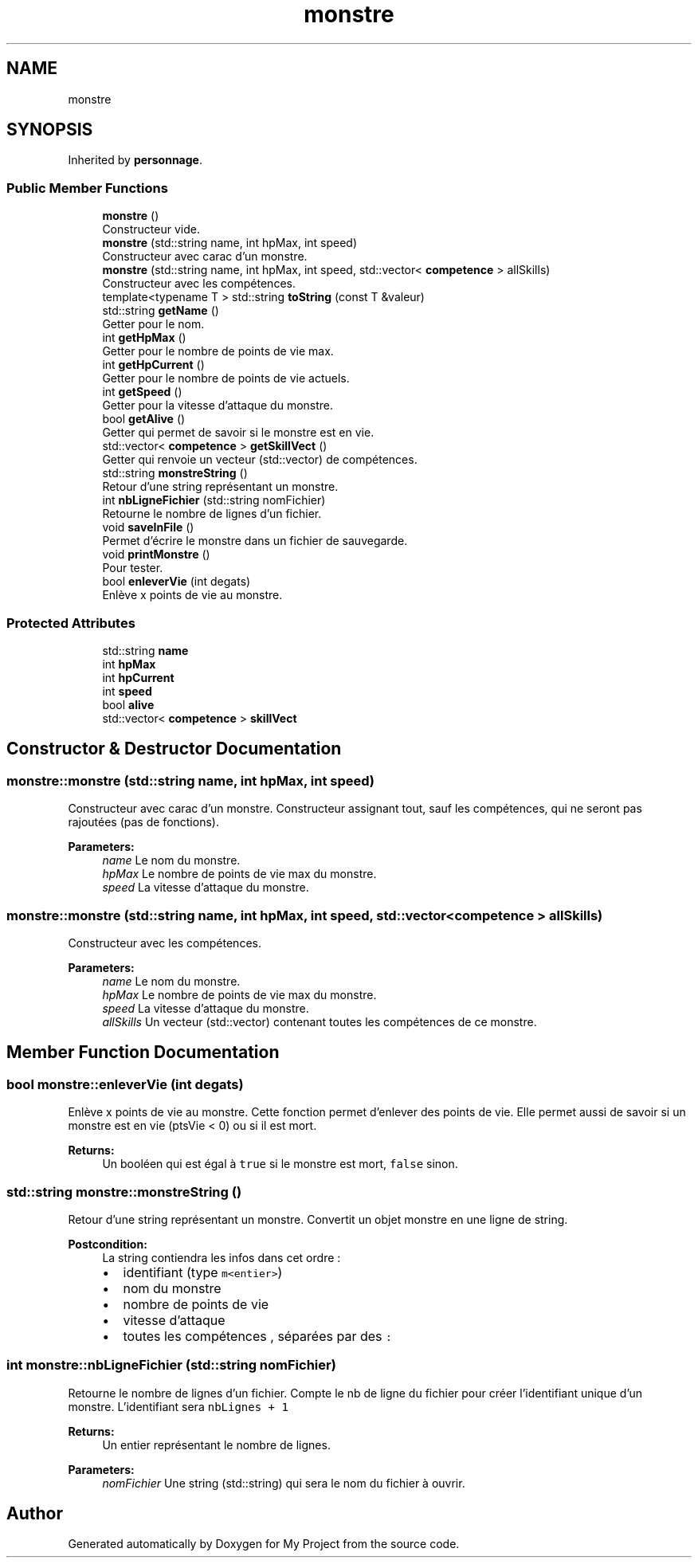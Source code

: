.TH "monstre" 3 "Fri Apr 21 2017" "My Project" \" -*- nroff -*-
.ad l
.nh
.SH NAME
monstre
.SH SYNOPSIS
.br
.PP
.PP
Inherited by \fBpersonnage\fP\&.
.SS "Public Member Functions"

.in +1c
.ti -1c
.RI "\fBmonstre\fP ()"
.br
.RI "Constructeur vide\&. "
.ti -1c
.RI "\fBmonstre\fP (std::string name, int hpMax, int speed)"
.br
.RI "Constructeur avec carac d'un monstre\&. "
.ti -1c
.RI "\fBmonstre\fP (std::string name, int hpMax, int speed, std::vector< \fBcompetence\fP > allSkills)"
.br
.RI "Constructeur avec les compétences\&. "
.ti -1c
.RI "template<typename T > std::string \fBtoString\fP (const T &valeur)"
.br
.ti -1c
.RI "std::string \fBgetName\fP ()"
.br
.RI "Getter pour le nom\&. "
.ti -1c
.RI "int \fBgetHpMax\fP ()"
.br
.RI "Getter pour le nombre de points de vie max\&. "
.ti -1c
.RI "int \fBgetHpCurrent\fP ()"
.br
.RI "Getter pour le nombre de points de vie actuels\&. "
.ti -1c
.RI "int \fBgetSpeed\fP ()"
.br
.RI "Getter pour la vitesse d'attaque du monstre\&. "
.ti -1c
.RI "bool \fBgetAlive\fP ()"
.br
.RI "Getter qui permet de savoir si le monstre est en vie\&. "
.ti -1c
.RI "std::vector< \fBcompetence\fP > \fBgetSkillVect\fP ()"
.br
.RI "Getter qui renvoie un vecteur (std::vector) de compétences\&. "
.ti -1c
.RI "std::string \fBmonstreString\fP ()"
.br
.RI "Retour d'une string représentant un monstre\&. "
.ti -1c
.RI "int \fBnbLigneFichier\fP (std::string nomFichier)"
.br
.RI "Retourne le nombre de lignes d'un fichier\&. "
.ti -1c
.RI "void \fBsaveInFile\fP ()"
.br
.RI "Permet d'écrire le monstre dans un fichier de sauvegarde\&. "
.ti -1c
.RI "void \fBprintMonstre\fP ()"
.br
.RI "Pour tester\&. "
.ti -1c
.RI "bool \fBenleverVie\fP (int degats)"
.br
.RI "Enlève x points de vie au monstre\&. "
.in -1c
.SS "Protected Attributes"

.in +1c
.ti -1c
.RI "std::string \fBname\fP"
.br
.ti -1c
.RI "int \fBhpMax\fP"
.br
.ti -1c
.RI "int \fBhpCurrent\fP"
.br
.ti -1c
.RI "int \fBspeed\fP"
.br
.ti -1c
.RI "bool \fBalive\fP"
.br
.ti -1c
.RI "std::vector< \fBcompetence\fP > \fBskillVect\fP"
.br
.in -1c
.SH "Constructor & Destructor Documentation"
.PP 
.SS "monstre::monstre (std::string name, int hpMax, int speed)"

.PP
Constructeur avec carac d'un monstre\&. Constructeur assignant tout, sauf les compétences, qui ne seront pas rajoutées (pas de fonctions)\&. 
.PP
\fBParameters:\fP
.RS 4
\fIname\fP Le nom du monstre\&. 
.br
\fIhpMax\fP Le nombre de points de vie max du monstre\&. 
.br
\fIspeed\fP La vitesse d'attaque du monstre\&. 
.RE
.PP

.SS "monstre::monstre (std::string name, int hpMax, int speed, std::vector< \fBcompetence\fP > allSkills)"

.PP
Constructeur avec les compétences\&. 
.PP
\fBParameters:\fP
.RS 4
\fIname\fP Le nom du monstre\&. 
.br
\fIhpMax\fP Le nombre de points de vie max du monstre\&. 
.br
\fIspeed\fP La vitesse d'attaque du monstre\&. 
.br
\fIallSkills\fP Un vecteur (std::vector) contenant toutes les compétences de ce monstre\&. 
.RE
.PP

.SH "Member Function Documentation"
.PP 
.SS "bool monstre::enleverVie (int degats)"

.PP
Enlève x points de vie au monstre\&. Cette fonction permet d'enlever des points de vie\&. Elle permet aussi de savoir si un monstre est en vie (ptsVie < 0) ou si il est mort\&. 
.PP
\fBReturns:\fP
.RS 4
Un booléen qui est égal à \fCtrue\fP si le monstre est mort, \fCfalse\fP sinon\&. 
.RE
.PP

.SS "std::string monstre::monstreString ()"

.PP
Retour d'une string représentant un monstre\&. Convertit un objet monstre en une ligne de string\&. 
.PP
\fBPostcondition:\fP
.RS 4
La string contiendra les infos dans cet ordre :
.IP "\(bu" 2
identifiant (type \fCm<entier>\fP)
.IP "\(bu" 2
nom du monstre
.IP "\(bu" 2
nombre de points de vie
.IP "\(bu" 2
vitesse d'attaque
.IP "\(bu" 2
toutes les compétences , séparées par des \fC:\fP 
.PP
.RE
.PP

.SS "int monstre::nbLigneFichier (std::string nomFichier)"

.PP
Retourne le nombre de lignes d'un fichier\&. Compte le nb de ligne du fichier pour créer l'identifiant unique d'un monstre\&. L'identifiant sera \fC nbLignes + 1 \fP 
.PP
\fBReturns:\fP
.RS 4
Un entier représentant le nombre de lignes\&. 
.RE
.PP
\fBParameters:\fP
.RS 4
\fInomFichier\fP Une string (std::string) qui sera le nom du fichier à ouvrir\&. 
.RE
.PP


.SH "Author"
.PP 
Generated automatically by Doxygen for My Project from the source code\&.
